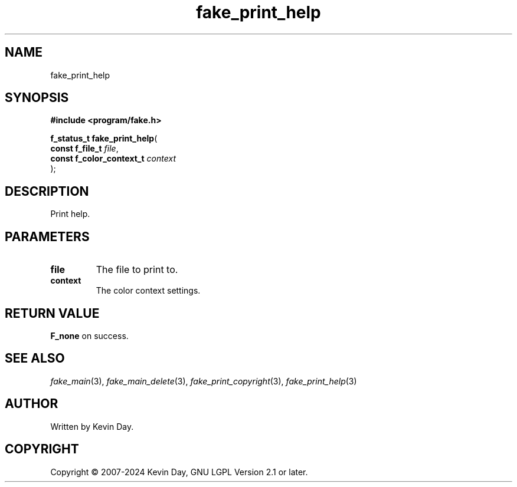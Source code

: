 .TH fake_print_help "3" "February 2024" "FLL - Featureless Linux Library 0.6.9" "Library Functions"
.SH "NAME"
fake_print_help
.SH SYNOPSIS
.nf
.B #include <program/fake.h>
.sp
\fBf_status_t fake_print_help\fP(
    \fBconst f_file_t          \fP\fIfile\fP,
    \fBconst f_color_context_t \fP\fIcontext\fP
);
.fi
.SH DESCRIPTION
.PP
Print help.
.SH PARAMETERS
.TP
.B file
The file to print to.

.TP
.B context
The color context settings.

.SH RETURN VALUE
.PP
\fBF_none\fP on success.
.SH SEE ALSO
.PP
.nh
.ad l
\fIfake_main\fP(3), \fIfake_main_delete\fP(3), \fIfake_print_copyright\fP(3), \fIfake_print_help\fP(3)
.ad
.hy
.SH AUTHOR
Written by Kevin Day.
.SH COPYRIGHT
.PP
Copyright \(co 2007-2024 Kevin Day, GNU LGPL Version 2.1 or later.
